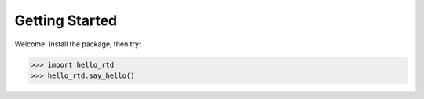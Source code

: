 Getting Started
===============

Welcome!  Install the package, then try:

>>> import hello_rtd
>>> hello_rtd.say_hello()
